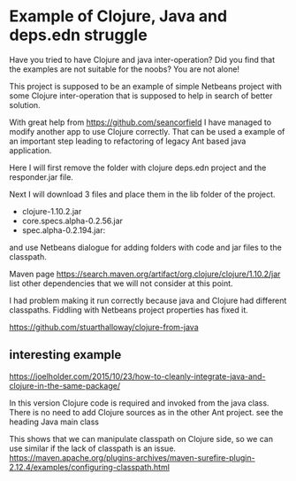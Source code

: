 * Example of Clojure, Java and deps.edn struggle

  Have you tried to have Clojure and java inter-operation? Did you find that the
  examples are not suitable for the noobs? You are not alone!

  This project is supposed to be an example of simple Netbeans project with some
  Clojure inter-operation that is supposed to help in search of better solution.

  With great help from https://github.com/seancorfield   I have managed to
  modify another app to use Clojure correctly. That can be used a example of an
  important step leading to refactoring of legacy Ant based java application.

  Here I will first remove the folder with clojure deps.edn project and the
  responder.jar file.

  Next I will download 3 files and place them in the lib folder of the project.
  + clojure-1.10.2.jar
  + core.specs.alpha-0.2.56.jar
  + spec.alpha-0.2.194.jar:

  and use Netbeans dialogue for adding folders with code and jar files to the
  classpath.

  Maven page https://search.maven.org/artifact/org.clojure/clojure/1.10.2/jar
  list other dependencies that we will not consider at this point.

  I had problem making it run correctly because java and Clojure had different
  classpaths. Fiddling with Netbeans project properties has fixed it.

https://github.com/stuarthalloway/clojure-from-java

** interesting example
 https://joelholder.com/2015/10/23/how-to-cleanly-integrate-java-and-clojure-in-the-same-package/

 In this version Clojure code is required and invoked from the java class. There
 is no need to add Clojure sources as in the other Ant project.
 see the heading Java main class

 This shows that we can manipulate classpath on Clojure side, so we can use
 similar if the lack of classpath is an issue.
 https://maven.apache.org/plugins-archives/maven-surefire-plugin-2.12.4/examples/configuring-classpath.html
